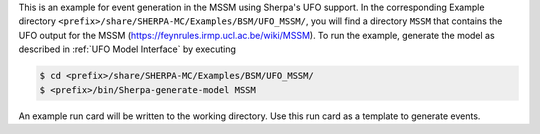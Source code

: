 This is an example for event generation in the MSSM using Sherpa's UFO
support. In the corresponding Example directory
``<prefix>/share/SHERPA-MC/Examples/BSM/UFO_MSSM/``, you will find a
directory ``MSSM`` that contains the UFO output for the MSSM
(`<https://feynrules.irmp.ucl.ac.be/wiki/MSSM>`_). To run the example,
generate the model as described in :ref:`UFO Model Interface` by
executing

.. code-block:: shell-session

   $ cd <prefix>/share/SHERPA-MC/Examples/BSM/UFO_MSSM/
   $ <prefix>/bin/Sherpa-generate-model MSSM

An example run card will be written to the working directory. Use this
run card as a template to generate events.
